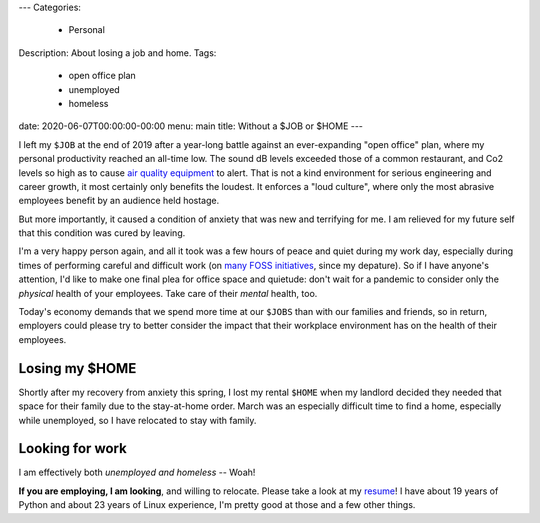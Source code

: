 ---
Categories:
    - Personal
Description: About losing a job and home.
Tags:
    - open office plan
    - unemployed
    - homeless
date: 2020-06-07T00:00:00-00:00
menu: main
title: Without a $JOB or $HOME
---

I left my ``$JOB`` at the end of 2019 after a year-long battle against an
ever-expanding "open office" plan, where my personal productivity reached an
all-time low. The sound dB levels exceeded those of a common restaurant, and Co2
levels so high as to cause `air quality equipment`_ to alert.  That is not a
kind environment for serious engineering and career growth, it most certainly
only benefits the loudest. It enforces a "loud culture", where only the most
abrasive employees benefit by an audience held hostage.

But more importantly, it caused a condition of anxiety that was new and
terrifying for me. I am relieved for my future self that this condition was
cured by leaving.

I'm a very happy person again, and all it took was a few hours of peace and
quiet during my work day, especially during times of performing careful and
difficult work (on `many FOSS initiatives`_, since my depature).  So if I have
anyone's attention, I'd like to make one final plea for office space and
quietude: don't wait for a pandemic to consider only the *physical* health of
your employees. Take care of their *mental* health, too.

Today's economy demands that we spend more time at our ``$JOBS`` than with our
families and friends, so in return, employers could please try to better consider
the impact that their workplace environment has on the health of their employees.

Losing my $HOME
===============

Shortly after my recovery from anxiety this spring, I lost my rental ``$HOME``
when my landlord decided they needed that space for their family due to the
stay-at-home order. March was an especially difficult time to find a home,
especially while unemployed, so I have relocated to stay with family.

Looking for work
================

I am effectively both *unemployed and homeless* -- Woah!

**If you are employing, I am looking**, and willing to relocate.  Please take a
look at my resume_!  I have about 19 years of Python and about 23 years of Linux
experience, I'm pretty good at those and a few other things.

.. _resume: https://jeffquast.com/resume-jquast.pdf
.. _air quality equipment: https://www.getawair.com/
.. _many FOSS initiatives: https://github.com/jquast/
